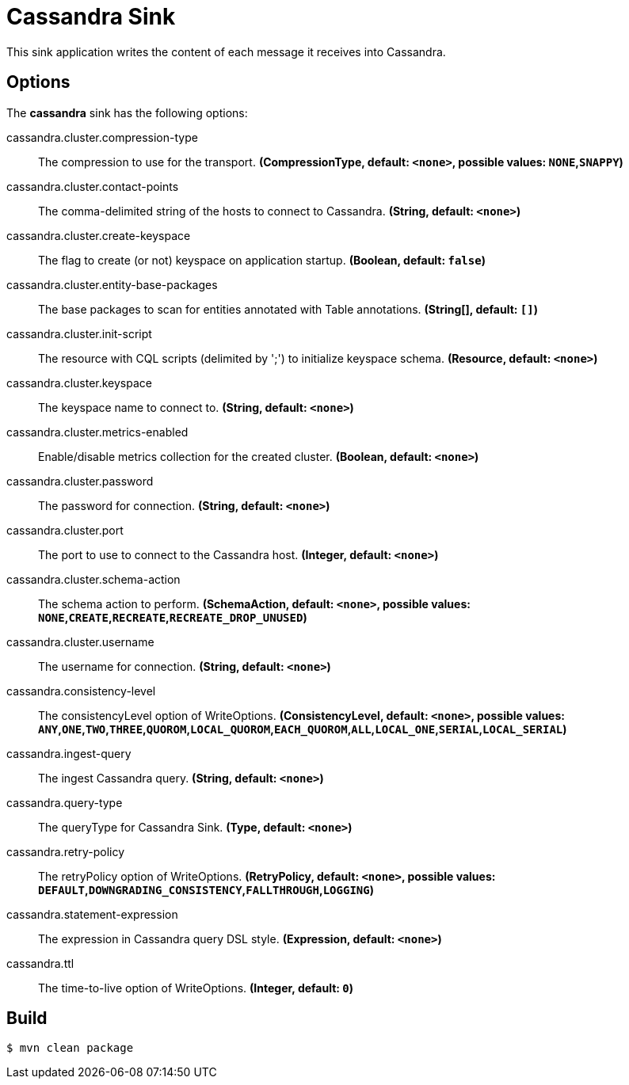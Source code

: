 //tag::ref-doc[]
= Cassandra Sink

This sink application writes the content of each message it receives into Cassandra.

== Options

The **$$cassandra$$** $$sink$$ has the following options:

//tag::configuration-properties[]
$$cassandra.cluster.compression-type$$:: $$The compression to use for the transport.$$ *($$CompressionType$$, default: `<none>`, possible values: `NONE`,`SNAPPY`)*
$$cassandra.cluster.contact-points$$:: $$The comma-delimited string of the hosts to connect to Cassandra.$$ *($$String$$, default: `<none>`)*
$$cassandra.cluster.create-keyspace$$:: $$The flag to create (or not) keyspace on application startup.$$ *($$Boolean$$, default: `false`)*
$$cassandra.cluster.entity-base-packages$$:: $$The base packages to scan for entities annotated with Table annotations.$$ *($$String[]$$, default: `[]`)*
$$cassandra.cluster.init-script$$:: $$The resource with CQL scripts (delimited by ';') to initialize keyspace schema.$$ *($$Resource$$, default: `<none>`)*
$$cassandra.cluster.keyspace$$:: $$The keyspace name to connect to.$$ *($$String$$, default: `<none>`)*
$$cassandra.cluster.metrics-enabled$$:: $$Enable/disable metrics collection for the created cluster.$$ *($$Boolean$$, default: `<none>`)*
$$cassandra.cluster.password$$:: $$The password for connection.$$ *($$String$$, default: `<none>`)*
$$cassandra.cluster.port$$:: $$The port to use to connect to the Cassandra host.$$ *($$Integer$$, default: `<none>`)*
$$cassandra.cluster.schema-action$$:: $$The schema action to perform.$$ *($$SchemaAction$$, default: `<none>`, possible values: `NONE`,`CREATE`,`RECREATE`,`RECREATE_DROP_UNUSED`)*
$$cassandra.cluster.username$$:: $$The username for connection.$$ *($$String$$, default: `<none>`)*
$$cassandra.consistency-level$$:: $$The consistencyLevel option of WriteOptions.$$ *($$ConsistencyLevel$$, default: `<none>`, possible values: `ANY`,`ONE`,`TWO`,`THREE`,`QUOROM`,`LOCAL_QUOROM`,`EACH_QUOROM`,`ALL`,`LOCAL_ONE`,`SERIAL`,`LOCAL_SERIAL`)*
$$cassandra.ingest-query$$:: $$The ingest Cassandra query.$$ *($$String$$, default: `<none>`)*
$$cassandra.query-type$$:: $$The queryType for Cassandra Sink.$$ *($$Type$$, default: `<none>`)*
$$cassandra.retry-policy$$:: $$The retryPolicy option of WriteOptions.$$ *($$RetryPolicy$$, default: `<none>`, possible values: `DEFAULT`,`DOWNGRADING_CONSISTENCY`,`FALLTHROUGH`,`LOGGING`)*
$$cassandra.statement-expression$$:: $$The expression in Cassandra query DSL style.$$ *($$Expression$$, default: `<none>`)*
$$cassandra.ttl$$:: $$The time-to-live option of WriteOptions.$$ *($$Integer$$, default: `0`)*
//end::configuration-properties[]

//end::ref-doc[]

== Build

```
$ mvn clean package
```

